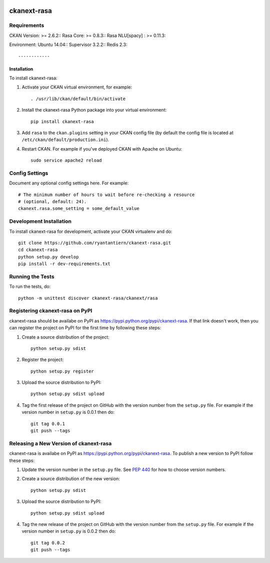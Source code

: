 .. You should enable this project on travis-ci.org and coveralls.io to make
   these badges work. The necessary Travis and Coverage config files have been
   generated for you.

.. image:: https://travis-ci.org/ryantantiern/ckanext-rasa.svg?branch=master
    :target: https://travis-ci.org/ryantantiern/ckanext-rasa

.. image:: https://coveralls.io/repos/ryantantiern/ckanext-rasa/badge.svg
  :target: https://coveralls.io/r/ryantantiern/ckanext-rasa

.. image:: https://pypip.in/download/ckanext-rasa/badge.svg
    :target: https://pypi.python.org/pypi//ckanext-rasa/
    :alt: Downloads

.. image:: https://pypip.in/version/ckanext-rasa/badge.svg
    :target: https://pypi.python.org/pypi/ckanext-rasa/
    :alt: Latest Version

.. image:: https://pypip.in/py_versions/ckanext-rasa/badge.svg
    :target: https://pypi.python.org/pypi/ckanext-rasa/
    :alt: Supported Python versions

.. image:: https://pypip.in/status/ckanext-rasa/badge.svg
    :target: https://pypi.python.org/pypi/ckanext-rasa/
    :alt: Development Status

.. image:: https://pypip.in/license/ckanext-rasa/badge.svg
    :target: https://pypi.python.org/pypi/ckanext-rasa/
    :alt: License

=============
ckanext-rasa
=============

.. Put a description of your extension here:
   What does it do? What features does it have?
   Consider including some screenshots or embedding a video!


------------
Requirements
------------

CKAN Version: >= 2.6.2::  
Rasa Core: >= 0.8.3::
Rasa NLU[spacy] : >= 0.11.3::

Environment:
Ubuntu 14.04::
Supervisor 3.2.2::
Redis 2.3::

------------
Installation
------------

.. Add any additional install steps to the list below.
   For example installing any non-Python dependencies or adding any required
   config settings.

To install ckanext-rasa:

1. Activate your CKAN virtual environment, for example::

     . /usr/lib/ckan/default/bin/activate

2. Install the ckanext-rasa Python package into your virtual environment::

     pip install ckanext-rasa

3. Add ``rasa`` to the ``ckan.plugins`` setting in your CKAN
   config file (by default the config file is located at
   ``/etc/ckan/default/production.ini``).

4. Restart CKAN. For example if you've deployed CKAN with Apache on Ubuntu::

     sudo service apache2 reload


---------------
Config Settings
---------------

Document any optional config settings here. For example::

    # The minimum number of hours to wait before re-checking a resource
    # (optional, default: 24).
    ckanext.rasa.some_setting = some_default_value


------------------------
Development Installation
------------------------

To install ckanext-rasa for development, activate your CKAN virtualenv and
do::

    git clone https://github.com/ryantantiern/ckanext-rasa.git
    cd ckanext-rasa
    python setup.py develop
    pip install -r dev-requirements.txt


-----------------
Running the Tests
-----------------

To run the tests, do::

    python -m unittest discover ckanext-rasa/ckanext/rasa


---------------------------------
Registering ckanext-rasa on PyPI
---------------------------------

ckanext-rasa should be availabe on PyPI as
https://pypi.python.org/pypi/ckanext-rasa. If that link doesn't work, then
you can register the project on PyPI for the first time by following these
steps:

1. Create a source distribution of the project::

     python setup.py sdist

2. Register the project::

     python setup.py register

3. Upload the source distribution to PyPI::

     python setup.py sdist upload

4. Tag the first release of the project on GitHub with the version number from
   the ``setup.py`` file. For example if the version number in ``setup.py`` is
   0.0.1 then do::

       git tag 0.0.1
       git push --tags


----------------------------------------
Releasing a New Version of ckanext-rasa
----------------------------------------

ckanext-rasa is availabe on PyPI as https://pypi.python.org/pypi/ckanext-rasa.
To publish a new version to PyPI follow these steps:

1. Update the version number in the ``setup.py`` file.
   See `PEP 440 <http://legacy.python.org/dev/peps/pep-0440/#public-version-identifiers>`_
   for how to choose version numbers.

2. Create a source distribution of the new version::

     python setup.py sdist

3. Upload the source distribution to PyPI::

     python setup.py sdist upload

4. Tag the new release of the project on GitHub with the version number from
   the ``setup.py`` file. For example if the version number in ``setup.py`` is
   0.0.2 then do::

       git tag 0.0.2
       git push --tags
